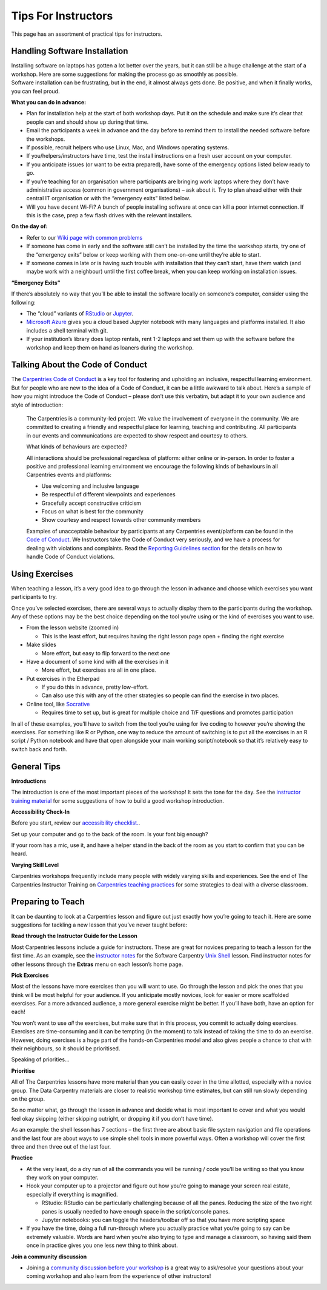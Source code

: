 Tips For Instructors
~~~~~~~~~~~~~~~~~~~~

This page has an assortment of practical tips for instructors.

Handling Software Installation
^^^^^^^^^^^^^^^^^^^^^^^^^^^^^^

| Installing software on laptops has gotten a lot better over the years,
  but it can still be a huge challenge at the start of a workshop. Here
  are some suggestions for making the process go as smoothly as
  possible.
| Software installation can be frustrating, but in the end, it almost
  always gets done. Be positive, and when it finally works, you can feel
  proud.

**What you can do in advance:**

-  Plan for installation help at the start of both workshop days. Put it
   on the schedule and make sure it’s clear that people can and should
   show up during that time.
-  Email the participants a week in advance and the day before to remind
   them to install the needed software before the workshops.
-  If possible, recruit helpers who use Linux, Mac, and Windows
   operating systems.
-  If you/helpers/instructors have time, test the install instructions
   on a fresh user account on your computer.
-  If you anticipate issues (or want to be extra prepared), have some of
   the emergency options listed below ready to go.
-  If you’re teaching for an organisation where participants are
   bringing work laptops where they don’t have administrative access
   (common in government organisations) – ask about it. Try to plan
   ahead either with their central IT organisation or with the
   “emergency exits” listed below.
-  Will you have decent Wi-Fi? A bunch of people installing software at
   once can kill a poor internet connection. If this is the case, prep a
   few flash drives with the relevant installers.

**On the day of:**

-  Refer to our `Wiki page with common
   problems <https://github.com/swcarpentry/workshop-template/wiki/Configuration-Problems-and-Solutions>`__
-  If someone has come in early and the software still can’t be
   installed by the time the workshop starts, try one of the “emergency
   exits” below or keep working with them one-on-one until they’re able
   to start.
-  If someone comes in late or is having such trouble with installation
   that they can’t start, have them watch (and maybe work with a
   neighbour) until the first coffee break, when you can keep working on
   installation issues.

**“Emergency Exits”**

If there’s absolutely no way that you’ll be able to install the software
locally on someone’s computer, consider using the following:

-  The “cloud” variants of `RStudio <https://rstudio.cloud>`__ or
   `Jupyter <http://jupyter.org/try>`__.
-  `Microsoft Azure <https://notebooks.azure.com/>`__ gives you a cloud
   based Jupyter notebook with many languages and platforms installed.
   It also includes a shell terminal with git.
-  If your institution’s library does laptop rentals, rent 1-2 laptops
   and set them up with the software before the workshop and keep them
   on hand as loaners during the workshop.

Talking About the Code of Conduct
^^^^^^^^^^^^^^^^^^^^^^^^^^^^^^^^^

The `Carpentries Code of
Conduct <https://docs.carpentries.org/topic_folders/policies/code-of-conduct.html>`__
is a key tool for fostering and upholding an inclusive, respectful
learning environment. But for people who are new to the idea of a Code
of Conduct, it can be a little awkward to talk about. Here’s a sample of
how you might introduce the Code of Conduct – please don’t use this
verbatim, but adapt it to your own audience and style of introduction:

   The Carpentries is a community-led project. We value the involvement
   of everyone in the community. We are committed to creating a friendly
   and respectful place for learning, teaching and contributing. All
   participants in our events and communications are expected to show
   respect and courtesy to others.

   What kinds of behaviours are expected?

   All interactions should be professional regardless of platform:
   either online or in-person. In order to foster a positive and
   professional learning environment we encourage the following kinds of
   behaviours in all Carpentries events and platforms:

   -  Use welcoming and inclusive language
   -  Be respectful of different viewpoints and experiences
   -  Gracefully accept constructive criticism
   -  Focus on what is best for the community
   -  Show courtesy and respect towards other community members

   Examples of unacceptable behaviour by participants at any Carpentries
   event/platform can be found in the `Code of
   Conduct <https://docs.carpentries.org/topic_folders/policies/code-of-conduct.html#reporting-guidelines>`__.
   We Instructors take the Code of Conduct very seriously, and we have a
   process for dealing with violations and complaints. Read the
   `Reporting Guidelines
   section <https://docs.carpentries.org/topic_folders/policies/code-of-conduct.html#reporting-guidelines>`__
   for the details on how to handle Code of Conduct violations.

Using Exercises
^^^^^^^^^^^^^^^

When teaching a lesson, it’s a very good idea to go through the lesson
in advance and choose which exercises you want participants to try.

Once you’ve selected exercises, there are several ways to actually
display them to the participants during the workshop. Any of these
options may be the best choice depending on the tool you’re using or the
kind of exercises you want to use.

-  From the lesson website (zoomed in)

   -  This is the least effort, but requires having the right lesson
      page open + finding the right exercise

-  Make slides

   -  More effort, but easy to flip forward to the next one

-  Have a document of some kind with all the exercises in it

   -  More effort, but exercises are all in one place.

-  Put exercises in the Etherpad

   -  If you do this in advance, pretty low-effort.
   -  Can also use this with any of the other strategies so people can
      find the exercise in two places.

-  Online tool, like `Socrative <https://www.socrative.com/>`__

   -  Requires time to set up, but is great for multiple choice and T/F
      questions and promotes participation

In all of these examples, you’ll have to switch from the tool you’re
using for live coding to however you’re showing the exercises. For
something like R or Python, one way to reduce the amount of switching is
to put all the exercises in an R script / Python notebook and have that
open alongside your main working script/notebook so that it’s relatively
easy to switch back and forth.

General Tips
^^^^^^^^^^^^

**Introductions**

The introduction is one of the most important pieces of the workshop! It
sets the tone for the day. See the `instructor training
material <https://carpentries.github.io/instructor-training/23-introductions/index.html>`__
for some suggestions of how to build a good workshop introduction.

**Accessibility Check-In**

Before you start, review our `accessibility
checklist. <workshop_needs.html#accessibility>`__.

Set up your computer and go to the back of the room. Is your font big
enough?

If your room has a mic, use it, and have a helper stand in the back of
the room as you start to confirm that you can be heard.

.. raw:: html

   <!---
   **Classroom Management**
   To be expanded, how to handle: 
   - someone asking very specific questions
   - interruptions
   - people not talking to each other
   -->

**Varying Skill Level**

Carpentries workshops frequently include many people with widely varying
skills and experiences. See the end of The Carpentries Instructor
Training on `Carpentries teaching
practices <https://carpentries.github.io/instructor-training/24-practices/index.html>`__
for some strategies to deal with a diverse classroom.

Preparing to Teach
^^^^^^^^^^^^^^^^^^

It can be daunting to look at a Carpentries lesson and figure out just
exactly how you’re going to teach it. Here are some suggestions for
tackling a new lesson that you’ve never taught before:

**Read through the Instructor Guide for the Lesson**

Most Carpentries lessons include a guide for instructors. These are
great for novices preparing to teach a lesson for the first time. As an
example, see the `instructor
notes <http://swcarpentry.github.io/shell-novice/guide/>`__ for the
Software Carpentry `Unix
Shell <http://swcarpentry.github.io/shell-novice/>`__ lesson. Find
instructor notes for other lessons through the **Extras** menu on each
lesson’s home page.

**Pick Exercises**

Most of the lessons have more exercises than you will want to use. Go
through the lesson and pick the ones that you think will be most helpful
for your audience. If you anticipate mostly novices, look for easier or
more scaffolded exercises. For a more advanced audience, a more general
exercise might be better. If you’ll have both, have an option for each!

You won’t want to use *all* the exercises, but make sure that in this
process, you commit to actually doing exercises. Exercises are
time-consuming and it can be tempting (in the moment) to talk instead of
taking the time to do an exercise. However, doing exercises is a huge
part of the hands-on Carpentries model and also gives people a chance to
chat with their neighbours, so it should be prioritised.

Speaking of priorities…

**Prioritise**

All of The Carpentries lessons have more material than you can easily
cover in the time allotted, especially with a novice group. The Data
Carpentry materials are closer to realistic workshop time estimates, but
can still run slowly depending on the group.

So no matter what, go through the lesson in advance and decide what is
most important to cover and what you would feel okay skipping (either
skipping outright, or dropping it if you don’t have time).

As an example: the shell lesson has 7 sections – the first three are
about basic file system navigation and file operations and the last four
are about ways to use simple shell tools in more powerful ways. Often a
workshop will cover the first three and then three out of the last four.

**Practice**

-  At the very least, do a dry run of all the commands you will be
   running / code you’ll be writing so that you know they work on your
   computer.
-  Hook your computer up to a projector and figure out how you’re going
   to manage your screen real estate, especially if everything is
   magnified.

   -  RStudio: RStudio can be particularly challenging because of all
      the panes. Reducing the size of the two right panes is usually
      needed to have enough space in the script/console panes.
   -  Jupyter notebooks: you can toggle the headers/toolbar off so that
      you have more scripting space

-  If you have the time, doing a full run-through where you actually
   practice what you’re going to say can be extremely valuable. Words
   are hard when you’re also trying to type and manage a classroom, so
   having said them once in practice gives you one less new thing to
   think about.

**Join a community discussion**

-  Joining a `community discussion before your
   workshop <https://pad.carpentries.org/community-discussions>`__ is a
   great way to ask/resolve your questions about your coming workshop
   and also learn from the experience of other instructors!

